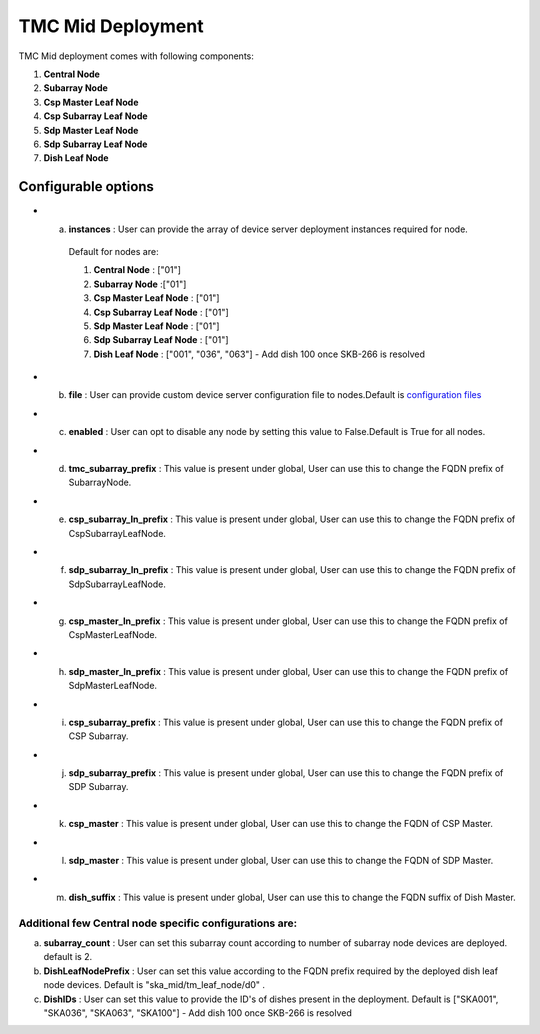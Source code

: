 TMC Mid Deployment
=======================

TMC Mid deployment comes with following components:

1. **Central Node** 

2. **Subarray Node**

3. **Csp Master Leaf Node**

4. **Csp Subarray Leaf Node**

5. **Sdp Master Leaf Node**

6. **Sdp Subarray Leaf Node**

7. **Dish Leaf Node**

Configurable options
--------------------

* a. **instances** : User can provide the array of device server deployment instances required for node.

    Default for nodes are:

    #. **Central Node** : ["01"] 

    #. **Subarray Node** :["01"]

    #. **Csp Master Leaf Node** : ["01"] 

    #. **Csp Subarray Leaf Node** : ["01"]

    #. **Sdp Master Leaf Node** : ["01"]

    #. **Sdp Subarray Leaf Node** : ["01"]

    #. **Dish Leaf Node** : ["001", "036", "063"] - Add dish 100 once SKB-266 is resolved

* b. **file** : User can provide custom device server configuration file to  nodes.Default is  `configuration files <https://gitlab.com/ska-telescope/ska-tmc/ska-tmc-integration/-/blob/main/charts/ska-tmc-mid/data/>`_

* c. **enabled** : User can opt to disable any node by setting this value to False.Default is True for all nodes.

* d. **tmc_subarray_prefix** : This value is present under global, User can use this to change the FQDN prefix of SubarrayNode.

* e. **csp_subarray_ln_prefix** : This value is present under global, User can use this to change the FQDN prefix of CspSubarrayLeafNode.

* f. **sdp_subarray_ln_prefix** : This value is present under global, User can use this to change the FQDN prefix of SdpSubarrayLeafNode.

* g. **csp_master_ln_prefix** : This value is present under global, User can use this to change the FQDN prefix of CspMasterLeafNode.

* h. **sdp_master_ln_prefix** : This value is present under global, User can use this to change the FQDN prefix of SdpMasterLeafNode.

* i. **csp_subarray_prefix** : This value is present under global, User can use this to change the FQDN prefix of CSP Subarray.

* j. **sdp_subarray_prefix** : This value is present under global, User can use this to change the FQDN prefix of SDP Subarray.

* k. **csp_master** : This value is present under global, User can use this to change the FQDN of CSP Master.

* l. **sdp_master** : This value is present under global, User can use this to change the FQDN of SDP Master.

* m. **dish_suffix** : This value is present under global, User can use this to change the FQDN suffix of Dish Master.


Additional few Central node specific configurations are:
^^^^^^^^^^^^^^^^^^^^^^^^^^^^^^^^^^^^^^^^^^^^^^^^^^^^^^^^
a. **subarray_count** : User can set this subarray count according to number of subarray node devices  are deployed. default is 2. 

b. **DishLeafNodePrefix** : User can set this value according to the FQDN prefix required by the deployed dish leaf node devices. Default is  "ska_mid/tm_leaf_node/d0" .

c. **DishIDs** : User can set this value to provide the ID's of dishes present in the deployment. Default is ["SKA001", "SKA036", "SKA063", "SKA100"] - Add dish 100 once SKB-266 is resolved